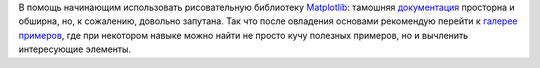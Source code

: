 .. title: Matplotlib
.. slug: matplotlib
.. date: 2008-12-15 12:12:33
.. tags: python,programmierung

В помощь начинающим использовать рисовательную библиотеку
`Matplotlib <http://matplotlib.sourceforge.net/index.html>`__: тамошняя
`документация <http://matplotlib.sourceforge.net/contents.html>`__
просторна и обширна, но, к сожалению, довольно запутана. Так что после
овладения основами рекомендую перейти к `галерее
примеров <http://matplotlib.sourceforge.net/gallery.html>`__, где при
некотором навыке можно найти не просто кучу полезных примеров, но и
вычленить интересующие элементы.

